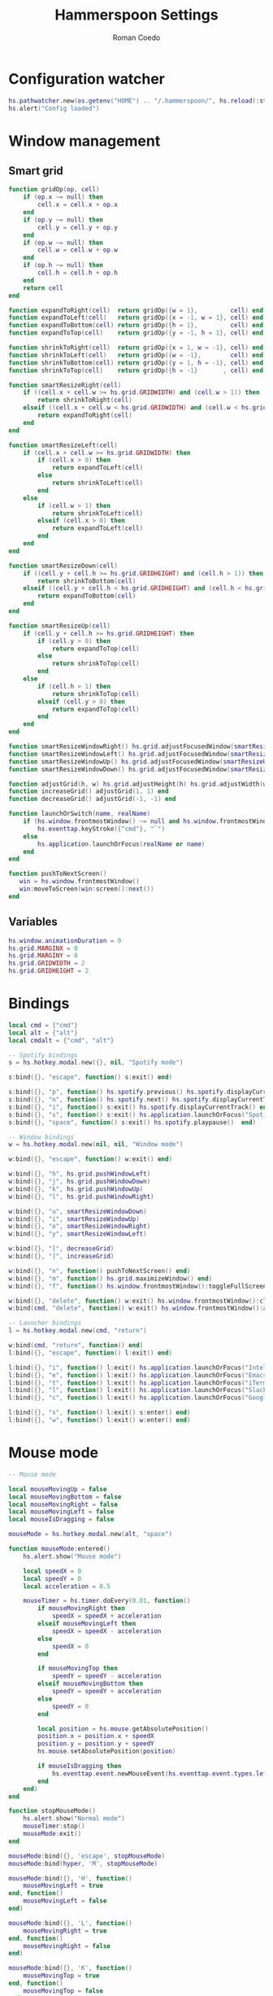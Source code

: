 #+AUTHOR: Roman Coedo
#+TITLE: Hammerspoon Settings

* Configuration watcher
#+BEGIN_SRC lua :tangle yes :padline no
hs.pathwatcher.new(os.getenv("HOME") .. "/.hammerspoon/", hs.reload):start()
hs.alert("Config loaded")
#+END_SRC

* Window management
** Smart grid
#+BEGIN_SRC lua :tangle yes
  function gridOp(op, cell)
      if (op.x ~= null) then
          cell.x = cell.x + op.x
      end
      if (op.y ~= null) then
          cell.y = cell.y + op.y
      end
      if (op.w ~= null) then
          cell.w = cell.w + op.w
      end
      if (op.h ~= null) then
          cell.h = cell.h + op.h
      end
      return cell
  end

  function expandToRight(cell)  return gridOp({w = 1},         cell) end
  function expandToLeft(cell)   return gridOp({x = -1, w = 1}, cell) end
  function expandToBottom(cell) return gridOp({h = 1},         cell) end
  function expandToTop(cell)    return gridOp({y = -1, h = 1}, cell) end

  function shrinkToRight(cell)  return gridOp({x = 1, w = -1}, cell) end
  function shrinkToLeft(cell)   return gridOp({w = -1},        cell) end
  function shrinkToBottom(cell) return gridOp({y = 1, h = -1}, cell) end
  function shrinkToTop(cell)    return gridOp({h = -1}       , cell) end

  function smartResizeRight(cell)
      if ((cell.x + cell.w >= hs.grid.GRIDWIDTH) and (cell.w > 1)) then
          return shrinkToRight(cell)
      elseif ((cell.x + cell.w < hs.grid.GRIDWIDTH) and (cell.w < hs.grid.GRIDWIDTH)) then
          return expandToRight(cell)
      end
  end

  function smartResizeLeft(cell)
      if (cell.x + cell.w >= hs.grid.GRIDWIDTH) then
          if (cell.x > 0) then
              return expandToLeft(cell)
          else
              return shrinkToLeft(cell)
          end
      else
          if (cell.w > 1) then
              return shrinkToLeft(cell)
          elseif (cell.x > 0) then
              return expandToLeft(cell)
          end
      end
  end

  function smartResizeDown(cell)
      if ((cell.y + cell.h >= hs.grid.GRIDHEIGHT) and (cell.h > 1)) then
          return shrinkToBottom(cell)
      elseif ((cell.y + cell.h < hs.grid.GRIDHEIGHT) and (cell.h < hs.grid.GRIDHEIGHT)) then
          return expandToBottom(cell)
      end
  end

  function smartResizeUp(cell)
      if (cell.y + cell.h >= hs.grid.GRIDHEIGHT) then
          if (cell.y > 0) then
              return expandToTop(cell)
          else
              return shrinkToTop(cell)
          end
      else
          if (cell.h > 1) then
              return shrinkToTop(cell)
          elseif (cell.y > 0) then
              return expandToTop(cell)
          end
      end
  end

  function smartResizeWindowRight() hs.grid.adjustFocusedWindow(smartResizeRight) end
  function smartResizeWindowLeft() hs.grid.adjustFocusedWindow(smartResizeLeft) end
  function smartResizeWindowUp() hs.grid.adjustFocusedWindow(smartResizeUp) end
  function smartResizeWindowDown() hs.grid.adjustFocusedWindow(smartResizeDown) end

  function adjustGrid(h, w) hs.grid.adjustHeight(h) hs.grid.adjustWidth(w) end
  function increaseGrid() adjustGrid(1, 1) end
  function decreaseGrid() adjustGrid(-1, -1) end

  function launchOrSwitch(name, realName)
      if (hs.window.frontmostWindow() ~= null and hs.window.frontmostWindow():application() == hs.appfinder.appFromName(name)) then
          hs.eventtap.keyStroke({"cmd"}, "`")
      else
          hs.application.launchOrFocus(realName or name)
      end
  end

  function pushToNextScreen()
     win = hs.window.frontmostWindow()
     win:moveToScreen(win:screen():next())
  end
#+END_SRC

** Variables
#+BEGIN_SRC lua :tangle yes :padline no
  hs.window.animationDuration = 0
  hs.grid.MARGINX = 0
  hs.grid.MARGINY = 0
  hs.grid.GRIDWIDTH = 2
  hs.grid.GRIDHEIGHT = 2
#+END_SRC

* Bindings
#+BEGIN_SRC lua :tangle yes
  local cmd = {"cmd"}
  local alt = {"alt"}
  local cmdalt = {"cmd", "alt"}

  -- Spotify bindings
  s = hs.hotkey.modal.new({}, nil, "Spotify mode")

  s:bind({}, "escape", function() s:exit() end)

  s:bind({}, "p", function() hs.spotify.previous() hs.spotify.displayCurrentTrack() end)
  s:bind({}, "n", function() hs.spotify.next() hs.spotify.displayCurrentTrack() end)
  s:bind({}, "i", function() s:exit() hs.spotify.displayCurrentTrack() end)
  s:bind({}, "s", function() s:exit() hs.application.launchOrFocus("Spotify") end)
  s:bind({}, "space", function() s:exit() hs.spotify.playpause()  end)

  -- Window bindings
  w = hs.hotkey.modal.new(nil, nil, "Window mode")

  w:bind({}, "escape", function() w:exit() end)

  w:bind({}, "h", hs.grid.pushWindowLeft)
  w:bind({}, "j", hs.grid.pushWindowDown)
  w:bind({}, "k", hs.grid.pushWindowUp)
  w:bind({}, "l", hs.grid.pushWindowRight)

  w:bind({}, "u", smartResizeWindowDown)
  w:bind({}, "i", smartResizeWindowUp)
  w:bind({}, "o", smartResizeWindowRight)
  w:bind({}, "y", smartResizeWindowLeft)

  w:bind({}, "[", decreaseGrid)
  w:bind({}, "]", increaseGrid)

  w:bind({}, "n", function() pushToNextScreen() end)
  w:bind({}, "m", function() hs.grid.maximizeWindow() end)
  w:bind({}, "f", function() hs.window.frontmostWindow():toggleFullScreen() end)

  w:bind({}, "delete", function() w:exit() hs.window.frontmostWindow():close() end)
  w:bind(cmd, "delete", function() w:exit() hs.window.frontmostWindow():application():kill() end)

  -- Launcher bindings
  l = hs.hotkey.modal.new(cmd, "return")

  w:bind(cmd, "return", function() end)
  l:bind({}, "escape", function() l:exit() end)

  l:bind({}, "i", function() l:exit() hs.application.launchOrFocus("IntelliJ IDEA 15") end)
  l:bind({}, "e", function() l:exit() hs.application.launchOrFocus("Emacs") end)
  l:bind({}, "t", function() l:exit() hs.application.launchOrFocus("iTerm") end)
  l:bind({}, "l", function() l:exit() hs.application.launchOrFocus("Slack") end)
  l:bind({}, "c", function() l:exit() hs.application.launchOrFocus("Google Chrome") end)

  l:bind({}, "s", function() l:exit() s:enter() end)
  l:bind({}, "w", function() l:exit() w:enter() end)
#+END_SRC
  
* Mouse mode
#+BEGIN_SRC lua :tangle yes
  -- Mouse mode

  local mouseMovingUp = false
  local mouseMovingBottom = false
  local mouseMovingRight = false
  local mouseMovingLeft = false
  local mouseIsDragging = false

  mouseMode = hs.hotkey.modal.new(alt, "space")

  function mouseMode:entered()
      hs.alert.show("Mouse mode")

      local speedX = 0
      local speedY = 0
      local acceleration = 0.5

      mouseTimer = hs.timer.doEvery(0.01, function()
          if mouseMovingRight then
              speedX = speedX + acceleration
          elseif mouseMovingLeft then
              speedX = speedX - acceleration
          else
              speedX = 0
          end

          if mouseMovingTop then
              speedY = speedY - acceleration
          elseif mouseMovingBottom then
              speedY = speedY + acceleration
          else
              speedY = 0
          end

          local position = hs.mouse.getAbsolutePosition()
          position.x = position.x + speedX
          position.y = position.y + speedY
          hs.mouse.setAbsolutePosition(position)

          if mouseIsDragging then
              hs.eventtap.event.newMouseEvent(hs.eventtap.event.types.leftmousedragged, position):post()
          end
      end)
  end

  function stopMouseMode()
      hs.alert.show("Normal mode")
      mouseTimer:stop()
      mouseMode:exit()
  end

  mouseMode:bind({}, 'escape', stopMouseMode)
  mouseMode:bind(hyper, 'M', stopMouseMode)

  mouseMode:bind({}, 'H', function()
      mouseMovingLeft = true
  end, function()
      mouseMovingLeft = false
  end)

  mouseMode:bind({}, 'L', function()
      mouseMovingRight = true
  end, function()
      mouseMovingRight = false
  end)

  mouseMode:bind({}, 'K', function()
      mouseMovingTop = true
  end, function()
      mouseMovingTop = false
  end)

  mouseMode:bind({}, 'J', function()
      mouseMovingBottom = true
  end, function()
      mouseMovingBottom = false
  end)

  mouseMode:bind({}, 'F', function()
      local position = hs.mouse.getAbsolutePosition()
      hs.eventtap.event.newMouseEvent(hs.eventtap.event.types.leftmousedown, position):post()

      mouseIsDragging = true
  end, function()
      local position = hs.mouse.getAbsolutePosition()
      hs.eventtap.event.newMouseEvent(hs.eventtap.event.types.leftmouseup, position):post()

      mouseIsDragging = false
  end)

  mouseMode:bind({"shift"}, 'F', function()
      hs.eventtap.rightClick(hs.mouse.getAbsolutePosition())
  end)
#+END_SRC
* Hammerspoon CLI
#+BEGIN_SRC lua :tangle yes
hs.ipc.cliInstall()
#+END_SRC

